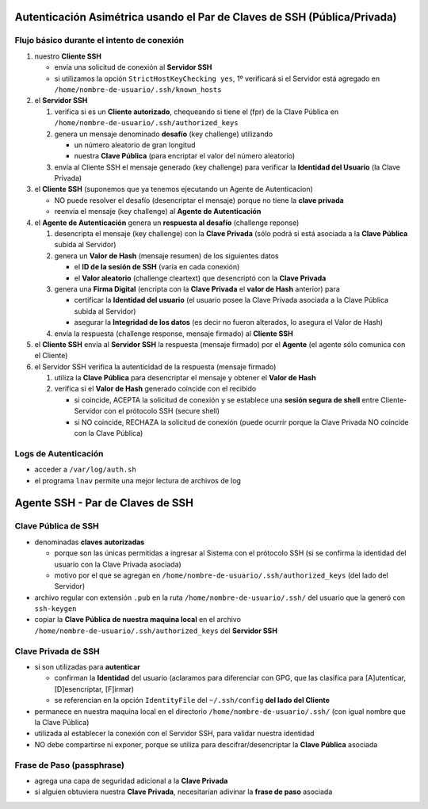 Autenticación Asimétrica usando el Par de Claves de SSH (Pública/Privada)
=========================================================================

Flujo básico durante el intento de conexión
-------------------------------------------
1. nuestro **Cliente SSH**

   - envía una solicitud de conexión al **Servidor SSH**
   - si utilizamos la opción ``StrictHostKeyChecking yes``, 1º verificará si el Servidor está agregado en ``/home/nombre-de-usuario/.ssh/known_hosts``

2. el **Servidor SSH**

   1. verifica si es un **Cliente autorizado**, chequeando si tiene el (fpr) de la Clave Pública en ``/home/nombre-de-usuario/.ssh/authorized_keys``
   2. genera un mensaje denominado **desafío** (key challenge) utilizando

      - un número aleatorio de gran longitud
      - nuestra **Clave Pública** (para encriptar el valor del número aleatorio)

   3. envía al Cliente SSH el mensaje generado (key challenge) para verificar la **Identidad del Usuario** (la Clave Privada)

3. el **Cliente SSH** (suponemos que ya tenemos ejecutando un Agente de Autenticacion)

   - NO puede resolver el desafío (desencriptar el mensaje) porque no tiene la **clave privada**
   - reenvía el mensaje (key challenge) al **Agente de Autenticación**

4. el **Agente de Autenticación** genera un **respuesta al desafío** (challenge reponse)

   1. desencripta el mensaje (key challenge) con la **Clave Privada** (sólo podrá si está asociada a la **Clave Pública** subida al Servidor)
   2. genera un **Valor de Hash** (mensaje resumen) de los siguientes datos

      - el **ID de la sesión de SSH** (varía en cada conexión)
      - el **Valor aleatorio** (challenge cleartext) que desencriptó con la **Clave Privada**

   3. genera una **Firma Digital** (encripta con la **Clave Privada** el **valor de Hash** anterior) para

      - certificar la **Identidad del usuario** (el usuario posee la Clave Privada asociada a la Clave Pública subida al Servidor)
      - asegurar la **Integridad de los datos** (es decir no fueron alterados, lo asegura el Valor de Hash)

   4. envía la respuesta (challenge response, mensaje firmado) al **Cliente SSH**

5. el **Cliente SSH** envía al **Servidor SSH** la respuesta (mensaje firmado) por el **Agente** (el agente sólo comunica con el Cliente)
6. el Servidor SSH verifica la autenticidad de la respuesta (mensaje firmado)

   1. utiliza la **Clave Pública** para desencriptar el mensaje y obtener el **Valor de Hash**
   2. verifica si el **Valor de Hash** generado coincide con el recibido

      - si coincide, ACEPTA la solicitud de conexión y se establece una **sesión segura de shell** entre Cliente-Servidor con el prótocolo SSH (secure shell)
      - si NO coincide, RECHAZA la solicitud de conexión (puede ocurrir porque la Clave Privada NO coincide con la Clave Pública)

Logs de Autenticación
---------------------
- acceder a ``/var/log/auth.sh``
- el programa ``lnav`` permite una mejor lectura de archivos de log

Agente SSH - Par de Claves de SSH
=================================

Clave Pública de SSH
--------------------
- denominadas **claves autorizadas**

  - porque son las únicas permitidas a ingresar al Sistema con el prótocolo SSH (si se confirma la identidad del usuario con la Clave Privada asociada)
  - motivo por el que se agregan en ``/home/nombre-de-usuario/.ssh/authorized_keys`` (del lado del Servidor)

- archivo regular con extensión ``.pub`` en la ruta ``/home/nombre-de-usuario/.ssh/`` del usuario que la generó con ``ssh-keygen``
- copiar la **Clave Pública de nuestra maquina local** en el archivo ``/home/nombre-de-usuario/.ssh/authorized_keys`` del **Servidor SSH**

Clave Privada de SSH
--------------------
- si son utilizadas para **autenticar**

  - confirman la **Identidad** del usuario (aclaramos para diferenciar con GPG, que las clasifica para [A]utenticar, [D]esencriptar, [F]irmar)
  - se referencian en la opción ``IdentityFile`` del ``~/.ssh/config`` **del lado del Cliente**

- permanece en nuestra maquina local en el directorio ``/home/nombre-de-usuario/.ssh/`` (con igual nombre que la Clave Pública)
- utilizada al establecer la conexión con el Servidor SSH, para validar nuestra identidad
- NO debe compartirse ni exponer, porque se utiliza para descifrar/desencriptar la **Clave Pública** asociada

Frase de Paso (passphrase)
--------------------------
- agrega una capa de seguridad adicional a la **Clave Privada**
- si alguien obtuviera nuestra **Clave Privada**, necesitarían adivinar la **frase de paso** asociada
